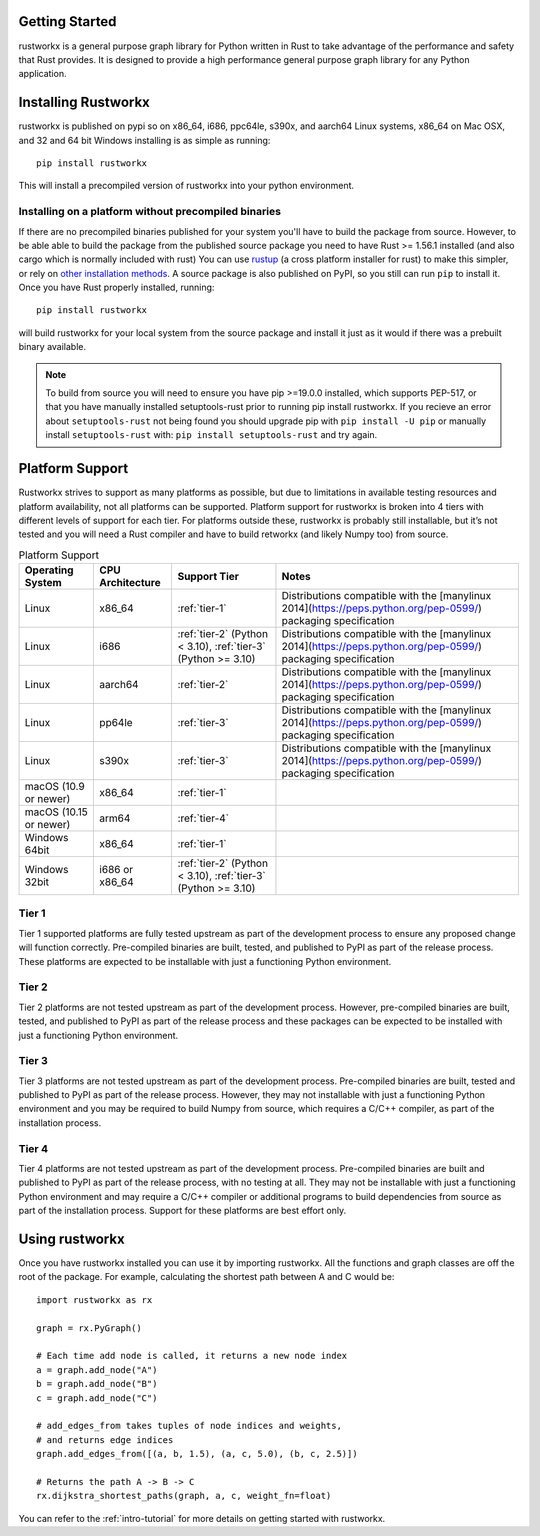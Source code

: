 Getting Started
===============

rustworkx is a general purpose graph library for Python written in Rust to take
advantage of the performance and safety that Rust provides. It is designed to
provide a high performance general purpose graph library for any Python
application.

Installing Rustworkx
====================

rustworkx is published on pypi so on x86_64, i686, ppc64le, s390x, and aarch64
Linux systems, x86_64 on Mac OSX, and 32 and 64 bit Windows installing is as
simple as running::

    pip install rustworkx

This will install a precompiled version of rustworkx into your python
environment.

.. _install-unsupported:

Installing on a platform without precompiled binaries
-----------------------------------------------------

If there are no precompiled binaries published for your system you'll have to
build the package from source. However, to be able able to build the package from
the published source package you need to have Rust >= 1.56.1 installed (and also
cargo which is normally included with rust) You can use
`rustup <https://rustup.rs/>`_ (a cross platform installer for rust) to make this
simpler, or rely on
`other installation methods <https://forge.rust-lang.org/infra/other-installation-methods.html>`__.
A source package is also published on PyPI, so you still can run ``pip`` to install
it. Once you have Rust properly installed, running::

    pip install rustworkx

will build rustworkx for your local system from the source package and install it
just as it would if there was a prebuilt binary available.


.. note::

    To build from source you will need to ensure you have pip >=19.0.0
    installed, which supports PEP-517, or that you have manually installed
    setuptools-rust prior to running pip install rustworkx. If you recieve an
    error about ``setuptools-rust`` not being found you should upgrade pip with
    ``pip install -U pip`` or manually install ``setuptools-rust`` with:
    ``pip install setuptools-rust`` and try again.

.. _platform-suppport:

Platform Support
================

Rustworkx strives to support as many platforms as possible, but due to
limitations in available testing resources and platform availability, not all
platforms can be supported. Platform support for rustworkx is broken into 4
tiers with different levels of support for each tier. For platforms outside
these, rustworkx is probably still installable, but it’s not tested and you will
need a Rust compiler and have to build retworkx (and likely Numpy too) from
source.

.. list-table:: Platform Support
   :header-rows: 1

   * - Operating System
     - CPU Architecture
     - Support Tier
     - Notes 
   * - Linux
     - x86_64
     - :ref:`tier-1`
     - Distributions compatible with the [manylinux 2014](https://peps.python.org/pep-0599/) packaging specification
   * - Linux
     - i686 
     - :ref:`tier-2` (Python < 3.10), :ref:`tier-3` (Python >= 3.10)
     - Distributions compatible with the [manylinux 2014](https://peps.python.org/pep-0599/) packaging specification
   * - Linux
     - aarch64
     - :ref:`tier-2`
     - Distributions compatible with the [manylinux 2014](https://peps.python.org/pep-0599/) packaging specification
   * - Linux
     - pp64le
     - :ref:`tier-3`
     - Distributions compatible with the [manylinux 2014](https://peps.python.org/pep-0599/) packaging specification
   * - Linux
     - s390x
     - :ref:`tier-3`
     - Distributions compatible with the [manylinux 2014](https://peps.python.org/pep-0599/) packaging specification
   * - macOS (10.9 or newer)
     - x86_64
     - :ref:`tier-1`
     -
   * - macOS (10.15 or newer)
     - arm64
     - :ref:`tier-4`
     -
   * - Windows 64bit
     - x86_64
     - :ref:`tier-1`
     -
   * - Windows 32bit 
     - i686 or x86_64
     - :ref:`tier-2` (Python < 3.10), :ref:`tier-3` (Python >= 3.10)
     -

.. _tier-1:

Tier 1
------

Tier 1 supported platforms are fully tested upstream as part of the development
process to ensure any proposed change will function correctly. Pre-compiled
binaries are built, tested, and published to PyPI as part of the release
process. These platforms are expected to be installable with just a functioning
Python environment.

.. _tier-2:

Tier 2
------

Tier 2 platforms are not tested upstream as part of the development process.
However, pre-compiled binaries are built, tested, and published to PyPI as part
of the release process and these packages can be expected to be installed with
just a functioning Python environment.

.. _tier-3:

Tier 3
------

Tier 3 platforms are not tested upstream as part of the development process.
Pre-compiled binaries are built, tested and published to PyPI as
part of the release process. However, they may not installable with just a
functioning Python environment and you may be required to build Numpy from
source, which requires a C/C++ compiler, as part of the installation process.

.. _tier-4:

Tier 4
------

Tier 4 platforms are not tested upstream as part of the development process.
Pre-compiled binaries are built and published to PyPI as part of the release
process, with no testing at all. They may not be installable with just a
functioning Python environment and may require a C/C++ compiler or additional
programs to build dependencies from source as part of the installation process.
Support for these platforms are best effort only.

Using rustworkx
===============

Once you have rustworkx installed you can use it by importing rustworkx. All the
functions and graph classes are off the root of the package. For example,
calculating the shortest path between A and C would be::

    import rustworkx as rx
    
    graph = rx.PyGraph()
    
    # Each time add node is called, it returns a new node index
    a = graph.add_node("A")
    b = graph.add_node("B")
    c = graph.add_node("C")
    
    # add_edges_from takes tuples of node indices and weights,
    # and returns edge indices
    graph.add_edges_from([(a, b, 1.5), (a, c, 5.0), (b, c, 2.5)])
    
    # Returns the path A -> B -> C
    rx.dijkstra_shortest_paths(graph, a, c, weight_fn=float)

You can refer to the :ref:`intro-tutorial` for more details on getting started
with rustworkx.
